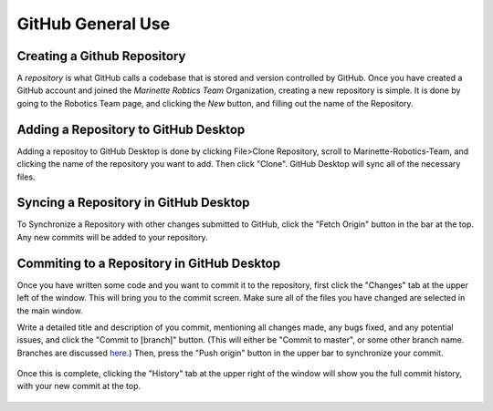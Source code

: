GitHub General Use
=============================


Creating a Github Repository
----------------------------

A *repository* is what GitHub calls a codebase that is stored and version controlled by GitHub.
Once you have created a GitHub account and joined the *Marinette Robtics Team* Organization, creating a new repository is simple. It is done by going to the Robotics Team page, and clicking the *New* button, and filling out the name of the Repository.

.. image:: ./gfx/newRepo1.png
	:width: 100%


Adding a Repository to GitHub Desktop
--------------------------------------

Adding a repositoy to GitHub Desktop is done by clicking File>Clone Repository, scroll to Marinette-Robotics-Team, and clicking the name of the repository you want to add. Then click "Clone". GitHub Desktop will sync all of the necessary files.

.. image:: ./gfx/cloneRepo.png
	:width: 70%

.. image:: ./gfx/cloneRepo2.png
	:width: 70%


Syncing a Repository in GitHub Desktop
----------------------------------------
To Synchronize a Repository with other changes submitted to GitHub, click the "Fetch Origin" button in the bar at the top. Any new commits will be added to your repository.

.. image:: ./gfx/sync.png
	:width: 100%



Commiting to a Repository in GitHub Desktop
---------------------------------------------

Once you have written some code and you want to commit it to the repository, first click the "Changes" tab at the upper left of the window. This will bring you to the commit screen. Make sure all of the files you have changed are selected in the main window.

.. image:: ./gfx/commit1.png
	:width: 100%

Write a detailed title and description of you commit, mentioning all changes made, any bugs fixed, and any potential issues, and click the "Commit to [branch]" button. (This will either be "Commit to master", or some other branch name. Branches are discussed `here. <branches.html>`_) Then, press the "Push origin" button in the upper bar to synchronize your commit.

 .. image:: ./gfx/commit2.png
	:width: 70%

Once this is complete, clicking the "History" tab at the upper right of the window will show you the full commit history, with your new commit at the top.

 .. image:: ./gfx/commit3.png
	:width: 100%

